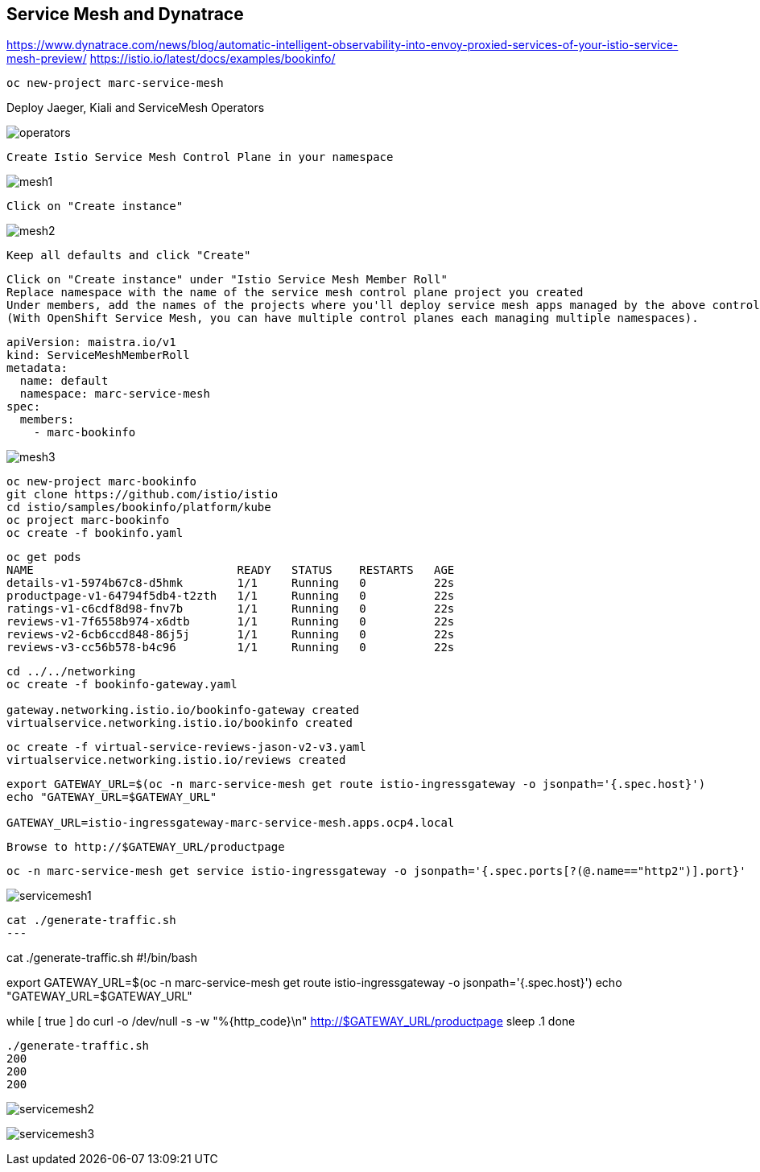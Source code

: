 
== Service Mesh and Dynatrace

https://www.dynatrace.com/news/blog/automatic-intelligent-observability-into-envoy-proxied-services-of-your-istio-service-mesh-preview/
https://istio.io/latest/docs/examples/bookinfo/


----
oc new-project marc-service-mesh
----

Deploy Jaeger, Kiali and ServiceMesh Operators

image:images/operators.png[title="Installed Operators"]


----
Create Istio Service Mesh Control Plane in your namespace
----

image:images/mesh1.png[title=""]

----
Click on "Create instance"
----


image:images/mesh2.png[title=""]


----
Keep all defaults and click "Create"
----


----
Click on "Create instance" under "Istio Service Mesh Member Roll"
Replace namespace with the name of the service mesh control plane project you created
Under members, add the names of the projects where you'll deploy service mesh apps managed by the above control plane.
(With OpenShift Service Mesh, you can have multiple control planes each managing multiple namespaces).
----

----
apiVersion: maistra.io/v1
kind: ServiceMeshMemberRoll
metadata:
  name: default
  namespace: marc-service-mesh
spec:
  members:
    - marc-bookinfo
----



image:images/mesh3.png[title=""]


----
oc new-project marc-bookinfo
git clone https://github.com/istio/istio
cd istio/samples/bookinfo/platform/kube
oc project marc-bookinfo
oc create -f bookinfo.yaml
----

----
oc get pods
NAME                              READY   STATUS    RESTARTS   AGE
details-v1-5974b67c8-d5hmk        1/1     Running   0          22s
productpage-v1-64794f5db4-t2zth   1/1     Running   0          22s
ratings-v1-c6cdf8d98-fnv7b        1/1     Running   0          22s
reviews-v1-7f6558b974-x6dtb       1/1     Running   0          22s
reviews-v2-6cb6ccd848-86j5j       1/1     Running   0          22s
reviews-v3-cc56b578-b4c96         1/1     Running   0          22s
----

----
cd ../../networking
oc create -f bookinfo-gateway.yaml

gateway.networking.istio.io/bookinfo-gateway created
virtualservice.networking.istio.io/bookinfo created
----


----
oc create -f virtual-service-reviews-jason-v2-v3.yaml
virtualservice.networking.istio.io/reviews created
----



----
export GATEWAY_URL=$(oc -n marc-service-mesh get route istio-ingressgateway -o jsonpath='{.spec.host}')
echo "GATEWAY_URL=$GATEWAY_URL"

GATEWAY_URL=istio-ingressgateway-marc-service-mesh.apps.ocp4.local
----

----
Browse to http://$GATEWAY_URL/productpage
----

----
oc -n marc-service-mesh get service istio-ingressgateway -o jsonpath='{.spec.ports[?(@.name=="http2")].port}'
----


image:images/servicemesh1.png[title="Bookinfo Service Mesh app"]


----
cat ./generate-traffic.sh
---

----
cat ./generate-traffic.sh
#!/bin/bash

export GATEWAY_URL=$(oc -n marc-service-mesh get route istio-ingressgateway -o jsonpath='{.spec.host}')
echo "GATEWAY_URL=$GATEWAY_URL"

while [ true ]
do
    curl -o /dev/null -s -w "%{http_code}\n" http://$GATEWAY_URL/productpage
    sleep .1
done
----

----

----
./generate-traffic.sh
200
200
200
----



image:images/servicemesh2.png[title="Dynatrace Service Mesh - Transactions and Services View"]

image:images/servicemesh3.png[title="Dynatrace Service Mesh - Technology View - Envoy "]
